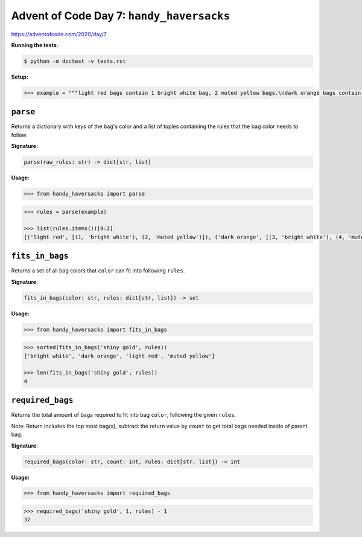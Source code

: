 Advent of Code Day 7: ``handy_haversacks``
==========================================

https://adventofcode.com/2020/day/7

**Running the tests:**

.. code-block:: sh

    $ python -m doctest -v tests.rst

**Setup:**

.. code-block:: python

    >>> example = """light red bags contain 1 bright white bag, 2 muted yellow bags.\ndark orange bags contain 3 bright white bags, 4 muted yellow bags.\nbright white bags contain 1 shiny gold bag.\nmuted yellow bags contain 2 shiny gold bags, 9 faded blue bags.\nshiny gold bags contain 1 dark olive bag, 2 vibrant plum bags.\ndark olive bags contain 3 faded blue bags, 4 dotted black bags.\nvibrant plum bags contain 5 faded blue bags, 6 dotted black bags.\nfaded blue bags contain no other bags.\ndotted black bags contain no other bags."""


``parse``
---------

Returns a dictionary with keys of the bag's color and a list of tuples containing the rules that the bag color needs to follow.

**Signature:**

.. code-block:: python
    
    parse(raw_rules: str) -> dict[str, list]

**Usage:**

.. code-block:: python

    >>> from handy_haversacks import parse

.. code-block:: python

    >>> rules = parse(example)

    >>> list(rules.items())[0:2]
    [('light red', [(1, 'bright white'), (2, 'muted yellow')]), ('dark orange', [(3, 'bright white'), (4, 'muted yellow')])]


``fits_in_bags``
----------------

Returns a set of all bag colors that ``color`` can fit into following ``rules``.

**Signature**:

.. code-block:: python
    
    fits_in_bags(color: str, rules: dict[str, list]) -> set

**Usage:**

.. code-block:: python

    >>> from handy_haversacks import fits_in_bags

.. code-block:: python

    >>> sorted(fits_in_bags('shiny gold', rules))
    ['bright white', 'dark orange', 'light red', 'muted yellow']
    
    >>> len(fits_in_bags('shiny gold', rules))
    4


``required_bags``
-----------------

Returns the total amount of bags required to fit into bag ``color``, following the given ``rules``.

Note: Return includes the top most bag(s), subtract the return value by ``count`` to get total bags needed inside of parent bag.

**Signature**:

.. code-block:: python
    
    required_bags(color: str, count: int, rules: dict[str, list]) -> int

**Usage:**

.. code-block:: python

    >>> from handy_haversacks import required_bags

.. code-block:: python

    >>> required_bags('shiny gold', 1, rules) - 1
    32

